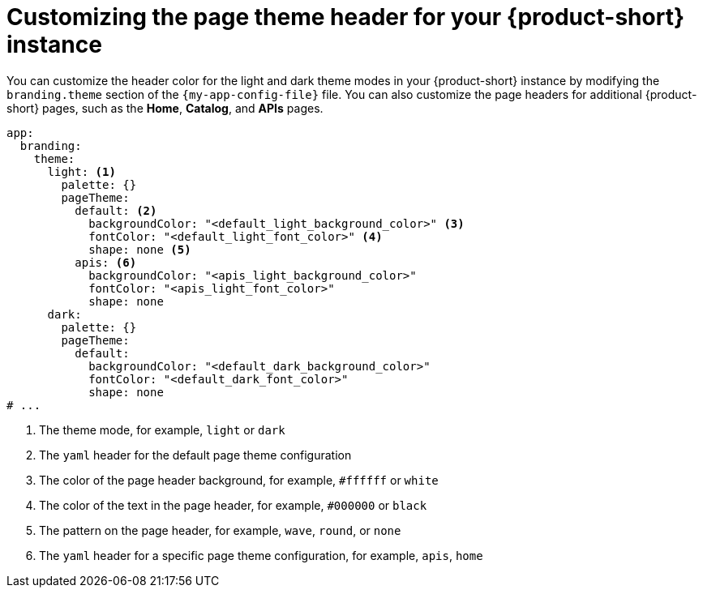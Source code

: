 // Module included in the following assemblies:
// assembly-customizing-the-appearance.adoc

[id="proc-customize-rhdh-page-theme_{context}"]
= Customizing the page theme header for your {product-short} instance

You can customize the header color for the light and dark theme modes in your {product-short} instance by modifying the `branding.theme` section of the `{my-app-config-file}` file. You can also customize the page headers for additional {product-short} pages, such as the *Home*, *Catalog*, and *APIs* pages.

[source,yaml]
----
app:
  branding:
    theme:
      light: <1>
        palette: {}
        pageTheme:
          default: <2>
            backgroundColor: "<default_light_background_color>" <3>
            fontColor: "<default_light_font_color>" <4>
            shape: none <5>
          apis: <6>
            backgroundColor: "<apis_light_background_color>"
            fontColor: "<apis_light_font_color>"
            shape: none
      dark:
        palette: {}
        pageTheme:
          default:
            backgroundColor: "<default_dark_background_color>"
            fontColor: "<default_dark_font_color>"
            shape: none
# ...
----

<1> The theme mode, for example, `light` or `dark`
<2> The `yaml` header for the default page theme configuration
<3> The color of the page header background, for example, `#ffffff` or `white`
<4> The color of the text in the page header, for example, `#000000` or `black`
<5> The pattern on the page header, for example, `wave`, `round`, or `none`
<6> The `yaml` header for a specific page theme configuration, for example, `apis`, `home`

//The page theme name depends on the plugin that you are customizing the page header for.
//can include information about this topic in the future.
